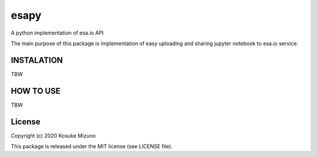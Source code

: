 esapy
==========

A python implementation of esa.io API

The main purpose of this package is implementation of easy uploading and sharing jupyter notebook to esa.io service.



INSTALATION
-----------

TBW



HOW TO USE
----------

TBW



License
--------

Copyright (c) 2020 Kosuke Mizuno

This package is released under the MIT license (see LICENSE file).

